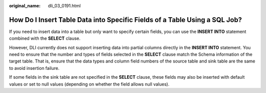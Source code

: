 :original_name: dli_03_0191.html

.. _dli_03_0191:

How Do I Insert Table Data into Specific Fields of a Table Using a SQL Job?
===========================================================================

If you need to insert data into a table but only want to specify certain fields, you can use the **INSERT INTO** statement combined with the **SELECT** clause.

However, DLI currently does not support inserting data into partial columns directly in the **INSERT INTO** statement. You need to ensure that the number and types of fields selected in the **SELECT** clause match the Schema information of the target table. That is, ensure that the data types and column field numbers of the source table and sink table are the same to avoid insertion failure.

If some fields in the sink table are not specified in the **SELECT** clause, these fields may also be inserted with default values or set to null values (depending on whether the field allows null values).
